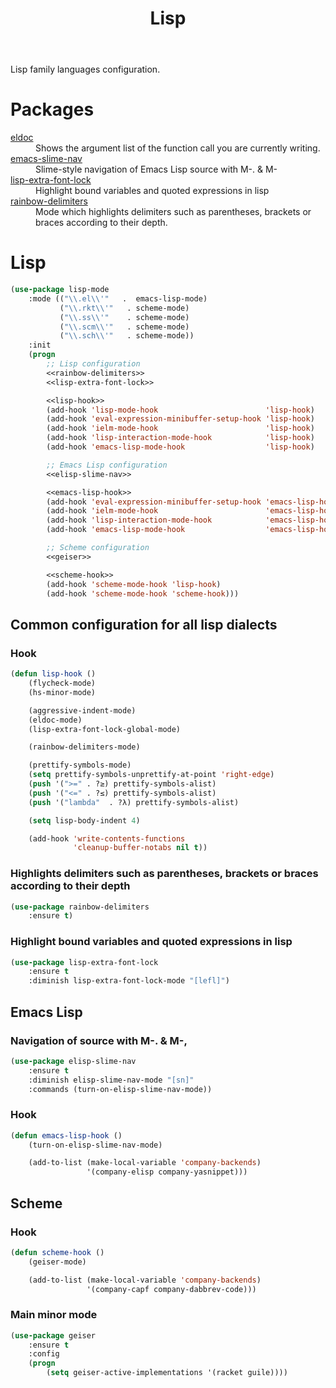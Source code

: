 #+TITLE: Lisp
#+OPTIONS: toc:nil num:nil ^:nil

Lisp family languages configuration.

* Packages
  :PROPERTIES:
  :CUSTOM_ID: lisp-packages
  :END:

  #+NAME: config-packages
  #+CAPTION: Packages for config
  - [[https://www.emacswiki.org/emacs/ElDoc][eldoc]] :: Shows the argument list of the function call you are currently writing.
  - [[https://github.com/purcell/elisp-slime-nav][emacs-slime-nav]] :: Slime-style navigation of Emacs Lisp source with M-. & M-
  - [[https://github.com/Lindydancer/lisp-extra-font-lock][lisp-extra-font-lock]] :: Highlight bound variables and quoted expressions in lisp
  - [[https://github.com/Fanael/rainbow-delimiters][rainbow-delimiters]] :: Mode which highlights delimiters such as parentheses,
    brackets or braces according to their depth.
* Lisp
   #+BEGIN_SRC emacs-lisp :noweb tangle
     (use-package lisp-mode
         :mode (("\\.el\\'"   .  emacs-lisp-mode)
                ("\\.rkt\\'"   . scheme-mode)
                ("\\.ss\\'"    . scheme-mode)
                ("\\.scm\\'"   . scheme-mode)
                ("\\.sch\\'"   . scheme-mode))
         :init
         (progn
             ;; Lisp configuration
             <<rainbow-delimiters>>
             <<lisp-extra-font-lock>>

             <<lisp-hook>>
             (add-hook 'lisp-mode-hook                        'lisp-hook)
             (add-hook 'eval-expression-minibuffer-setup-hook 'lisp-hook)
             (add-hook 'ielm-mode-hook                        'lisp-hook)
             (add-hook 'lisp-interaction-mode-hook            'lisp-hook)
             (add-hook 'emacs-lisp-mode-hook                  'lisp-hook)

             ;; Emacs Lisp configuration
             <<elisp-slime-nav>>

             <<emacs-lisp-hook>>
             (add-hook 'eval-expression-minibuffer-setup-hook 'emacs-lisp-hook)
             (add-hook 'ielm-mode-hook                        'emacs-lisp-hook)
             (add-hook 'lisp-interaction-mode-hook            'emacs-lisp-hook)
             (add-hook 'emacs-lisp-mode-hook                  'emacs-lisp-hook)

             ;; Scheme configuration
             <<geiser>>

             <<scheme-hook>>
             (add-hook 'scheme-mode-hook 'lisp-hook)
             (add-hook 'scheme-mode-hook 'scheme-hook)))
   #+END_SRC

** Common configuration for all lisp dialects
*** Hook
    #+BEGIN_SRC emacs-lisp :tangle no :noweb-ref lisp-hook
      (defun lisp-hook ()
          (flycheck-mode)
          (hs-minor-mode)

          (aggressive-indent-mode)
          (eldoc-mode)
          (lisp-extra-font-lock-global-mode)

          (rainbow-delimiters-mode)

          (prettify-symbols-mode)
          (setq prettify-symbols-unprettify-at-point 'right-edge)
          (push '(">=" . ?≥) prettify-symbols-alist)
          (push '("<=" . ?≤) prettify-symbols-alist)
          (push '("lambda"  . ?λ) prettify-symbols-alist)

          (setq lisp-body-indent 4)

          (add-hook 'write-contents-functions
                    'cleanup-buffer-notabs nil t))
    #+END_SRC

*** Highlights delimiters such as parentheses, brackets or braces according to their depth
    #+BEGIN_SRC emacs-lisp :tangle no :noweb-ref rainbow-delimiters
      (use-package rainbow-delimiters
          :ensure t)
    #+END_SRC

*** Highlight bound variables and quoted expressions in lisp
    #+BEGIN_SRC emacs-lisp :tangle no :noweb-ref lisp-extra-font-lock
      (use-package lisp-extra-font-lock
          :ensure t
          :diminish lisp-extra-font-lock-mode "[lefl]")
    #+END_SRC

** Emacs Lisp
*** Navigation of source with M-. & M-,
    #+BEGIN_SRC emacs-lisp :tangle no :noweb-ref elisp-slime-nav
      (use-package elisp-slime-nav
          :ensure t
          :diminish elisp-slime-nav-mode "[sn]"
          :commands (turn-on-elisp-slime-nav-mode))
    #+END_SRC

*** Hook
    #+BEGIN_SRC emacs-lisp :tangle no :noweb-ref emacs-lisp-hook
      (defun emacs-lisp-hook ()
          (turn-on-elisp-slime-nav-mode)

          (add-to-list (make-local-variable 'company-backends)
                       '(company-elisp company-yasnippet)))
    #+END_SRC

** Scheme
*** Hook
    #+BEGIN_SRC emacs-lisp :tangle no :noweb-ref scheme-hook
      (defun scheme-hook ()
          (geiser-mode)

          (add-to-list (make-local-variable 'company-backends)
                       '(company-capf company-dabbrev-code)))
    #+END_SRC

*** Main minor mode
    #+BEGIN_SRC emacs-lisp :tangle no :noweb-ref geiser
      (use-package geiser
          :ensure t
          :config
          (progn
              (setq geiser-active-implementations '(racket guile))))
    #+END_SRC
